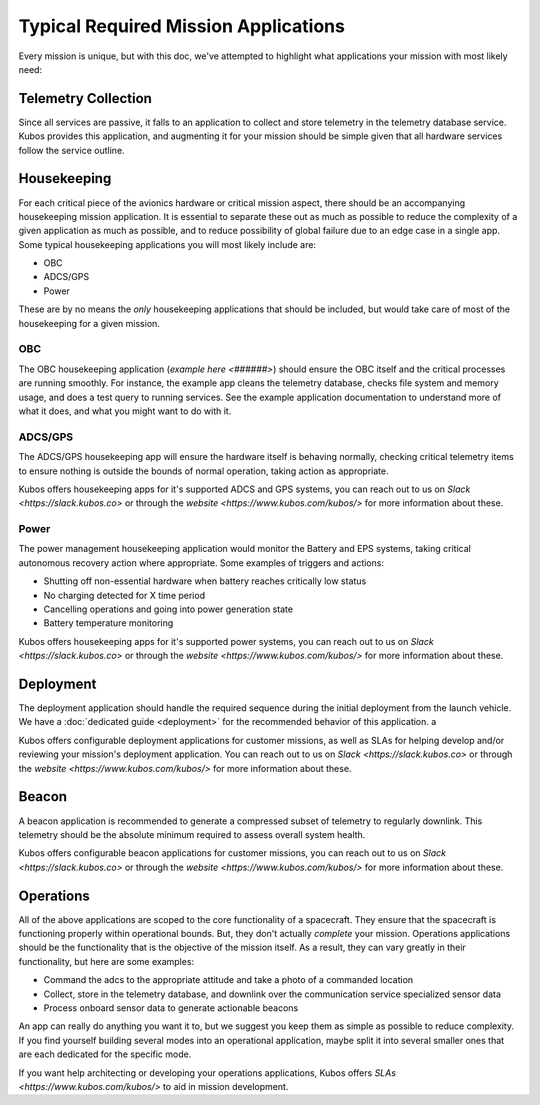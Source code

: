 Typical Required Mission Applications
=====================================

Every mission is unique, but with this doc, we've attempted to highlight what applications your mission with most likely need:

Telemetry Collection
--------------------

Since all services are passive, it falls to an application to collect and store telemetry in the telemetry database service.
Kubos provides this application, and augmenting it for your mission should be simple given that all hardware services follow the service outline.

Housekeeping
------------

For each critical piece of the avionics hardware or critical mission aspect, there should be an accompanying housekeeping mission application.
It is essential to separate these out as much as possible to reduce the complexity of a given application as much as possible, and to reduce possibility of global failure due to an edge case in a single app.
Some typical housekeeping applications you will most likely include are:

- OBC
- ADCS/GPS
- Power

These are by no means the *only* housekeeping applications that should be included, but would take care of most of the housekeeping for a given mission.

OBC
~~~

The OBC housekeeping application (`example here <######>`) should ensure the OBC itself and the critical processes are running smoothly.
For instance, the example app cleans the telemetry database, checks file system and memory usage, and does a test query to running services.
See the example application documentation to understand more of what it does, and what you might want to do with it.

ADCS/GPS
~~~~~~~~

The ADCS/GPS housekeeping app will ensure the hardware itself is behaving normally, checking critical telemetry items to ensure nothing is outside the bounds of normal operation, taking action as appropriate.

Kubos offers housekeeping apps for it's supported ADCS and GPS systems, you can reach out to us on `Slack <https://slack.kubos.co>` or through the `website <https://www.kubos.com/kubos/>` for more information about these.

Power
~~~~~

The power management housekeeping application would monitor the Battery and EPS systems, taking critical autonomous recovery action where appropriate.
Some examples of triggers and actions:

- Shutting off non-essential hardware when battery reaches critically low status
- No charging detected for X time period
- Cancelling operations and going into power generation state
- Battery temperature monitoring

Kubos offers housekeeping apps for it's supported power systems, you can reach out to us on `Slack <https://slack.kubos.co>` or through the `website <https://www.kubos.com/kubos/>` for more information about these.

Deployment
----------

The deployment application should handle the required sequence during the initial deployment from the launch vehicle.
We have a :doc:`dedicated guide <deployment>` for the recommended behavior of this application. a

Kubos offers configurable deployment applications for customer missions, as well as SLAs for helping develop and/or reviewing your mission's deployment application.
You can reach out to us on `Slack <https://slack.kubos.co>` or through the `website <https://www.kubos.com/kubos/>` for more information about these.

Beacon
------

A beacon application is recommended to generate a compressed subset of telemetry to regularly downlink.
This telemetry should be the absolute minimum required to assess overall system health.

Kubos offers configurable beacon applications for customer missions, you can reach out to us on `Slack <https://slack.kubos.co>` or through the `website <https://www.kubos.com/kubos/>` for more information about these.

Operations
----------

All of the above applications are scoped to the core functionality of a spacecraft.
They ensure that the spacecraft is functioning properly within operational bounds.
But, they don't actually *complete* your mission.
Operations applications should be the functionality that is the objective of the mission itself.
As a result, they can vary greatly in their functionality, but here are some examples:

- Command the adcs to the appropriate attitude and take a photo of a commanded location
- Collect, store in the telemetry database, and downlink over the communication service specialized sensor data
- Process onboard sensor data to generate actionable beacons

An app can really do anything you want it to, but we suggest you keep them as simple as possible to reduce complexity.
If you find yourself building several modes into an operational application, maybe split it into several smaller ones that are each dedicated for the specific mode.

If you want help architecting or developing your operations applications, Kubos offers `SLAs <https://www.kubos.com/kubos/>` to aid in mission development. 
